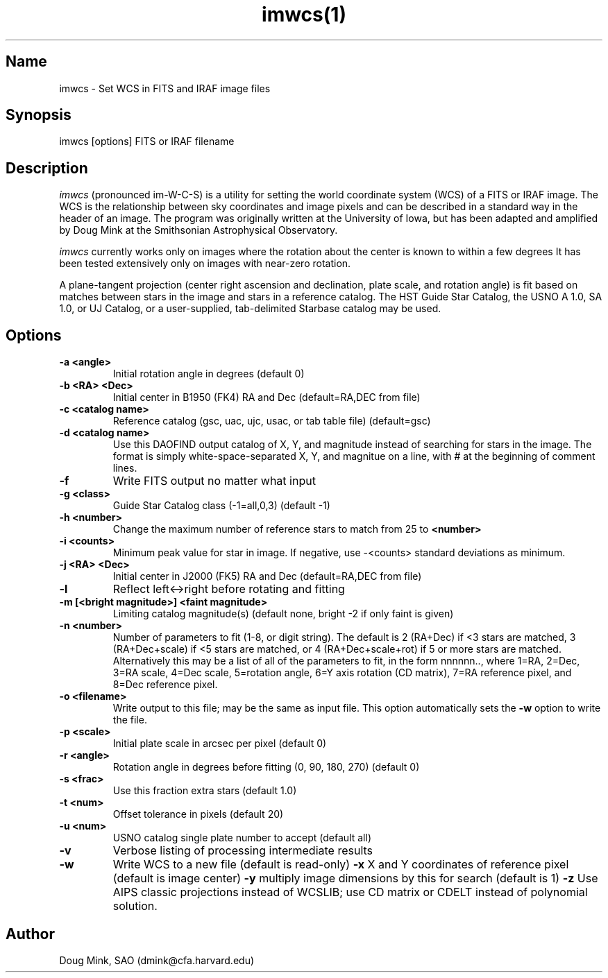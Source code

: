 .TH imwcs(1) WCS "14 April 1998"
.SH Name
imwcs \- Set WCS in FITS and IRAF image files
.SH Synopsis
imwcs [options] FITS or IRAF filename
.SH Description
.I imwcs
(pronounced im-W-C-S) is a utility for setting the world coordinate system
(WCS) of a FITS or IRAF image. The WCS is the relationship between sky
coordinates and image pixels and can be described in a standard way in the
header of an image. The program was originally written at the University
of Iowa, but has been adapted and amplified by Doug Mink at the Smithsonian
Astrophysical Observatory. 

.I imwcs
currently works only on images where the rotation about the center is
known to within a few degrees It has been tested extensively only on
images with near-zero rotation. 

A plane-tangent projection (center right ascension and declination, plate
scale, and rotation angle) is fit based on matches between stars in the
image and stars in a reference catalog. The HST Guide Star Catalog,
the USNO A 1.0, SA 1.0, or UJ Catalog, or a user-supplied, tab-delimited
Starbase catalog may be used. 

.SH Options
.TP
.B \-a <angle>
Initial rotation angle in degrees (default 0)
.TP
.B \-b <RA> <Dec>
Initial center in B1950 (FK4) RA and Dec (default=RA,DEC from file)
.TP
.B \-c <catalog name>
Reference catalog (gsc, uac, ujc, usac, or tab table file) (default=gsc)
.TP
.B \-d <catalog name>
Use this DAOFIND output catalog of X, Y, and magnitude instead of searching
for stars in the image.  The format is simply white-space-separated X, Y,
and magnitue on a line, with # at the beginning of comment lines.
.TP
.B \-f
Write FITS output no matter what input
.TP
.B \-g <class>
Guide Star Catalog class (-1=all,0,3) (default -1)
.TP
.B \-h <number>
Change the maximum number of reference stars to match from 25 to
.B <number>

.TP
.B \-i <counts>
Minimum peak value for star in image.  If negative, use -<counts> standard
deviations as minimum.
.TP
.B \-j <RA> <Dec>
Initial center in J2000 (FK5) RA and Dec (default=RA,DEC from file)
.TP
.B \-l
Reflect left<->right before rotating and fitting
.TP
.B \-m [<bright magnitude>] <faint magnitude>
Limiting catalog magnitude(s) (default none, bright -2 if only faint is given)
.TP
.TP
.B \-n <number>
Number of parameters to fit (1-8, or digit string). The default is 2 (RA+Dec)
if <3 stars are matched, 3 (RA+Dec+scale) if <5 stars are matched, or
4 (RA+Dec+scale+rot) if 5 or more stars are matched.  Alternatively this
may be a list of all of the parameters to fit, in the form nnnnnn..,
where 1=RA, 2=Dec, 3=RA scale, 4=Dec scale, 5=rotation angle, 6=Y axis
rotation (CD matrix), 7=RA reference pixel, and 8=Dec reference pixel.
.TP
.B \-o <filename>
Write output to this file; may be the same as input file.  This option
automatically sets the
.B \-w
option to write the file.
.TP
.B \-p <scale>
Initial plate scale in arcsec per pixel (default 0)
.TP
.B \-r <angle>
Rotation angle in degrees before fitting (0, 90, 180, 270) (default 0)
.TP
.B \-s <frac>
Use this fraction extra stars (default 1.0)
.TP
.B \-t <num>
Offset tolerance in pixels (default 20)
.TP
.B \-u <num>
USNO catalog single plate number to accept (default all)
.TP
.B \-v
Verbose listing of processing intermediate results
.TP
.B \-w
Write WCS to a new file (default is read-only)
.B \-x
X and Y coordinates of reference pixel (default is image center)
.B \-y
multiply image dimensions by this for search (default is 1)
.B \-z
Use AIPS classic projections instead of WCSLIB; use CD matrix or CDELT
instead of polynomial solution.
.SH Author
Doug Mink, SAO (dmink@cfa.harvard.edu)
